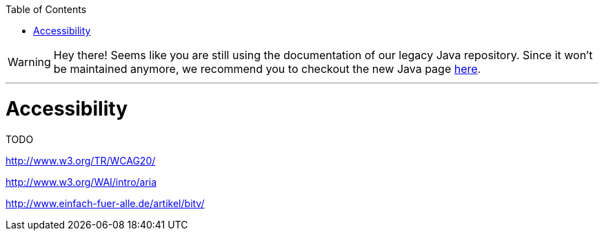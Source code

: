 :toc:
toc::[]

WARNING: Hey there! Seems like you are still using the documentation of our legacy Java repository. Since it won't be maintained anymore, we recommend you to checkout the new Java page https://devonfw.com/docs/java/current/[here]. 

'''

= Accessibility

TODO

http://www.w3.org/TR/WCAG20/

http://www.w3.org/WAI/intro/aria

http://www.einfach-fuer-alle.de/artikel/bitv/

